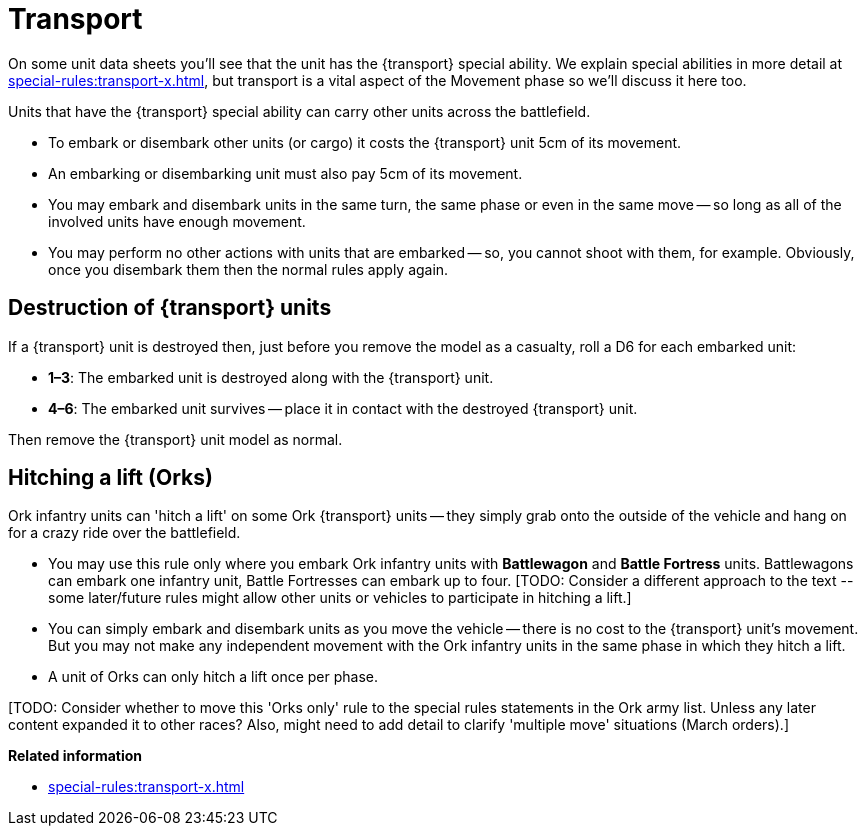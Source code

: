 = Transport

On some unit data sheets you'll see that the unit has the {transport} special ability.
We explain special abilities in more detail at xref:special-rules:transport-x.adoc[], but transport is a vital aspect of the Movement phase so we'll discuss it here too.

Units that have the {transport} special ability can carry other units across the battlefield.

* To embark or disembark other units (or cargo) it costs the {transport} unit 5cm of its movement.
* An embarking or disembarking unit must also pay 5cm of its movement.
* You may embark and disembark units in the same turn, the same phase or even in the same move -- so long as all of the involved units have enough movement.
* You may perform no other actions with units that are embarked -- so, you cannot shoot with them, for example. 
Obviously, once you disembark them then the normal rules apply again.

== Destruction of {transport} units

If a {transport} unit is destroyed then, just before you remove the model as a casualty, roll a D6 for each embarked unit:

* *1–3*: The embarked unit is destroyed along with the {transport} unit.
* *4–6*: The embarked unit survives -- place it in contact with the destroyed {transport} unit.

Then remove the {transport} unit model as normal.

== Hitching a lift (Orks)

Ork infantry units can 'hitch a lift' on some Ork {transport} units -- they simply grab onto the outside of the vehicle and hang on for a crazy ride over the battlefield.

* You may use this rule only where you embark Ork infantry units with *Battlewagon* and *Battle Fortress* units.
Battlewagons can embark one infantry unit, Battle Fortresses can embark up to four.
+[TODO: Consider a different approach to the text -- some later/future rules might allow other units or vehicles to participate in hitching a lift.]+
* You can simply embark and disembark units as you move the vehicle -- there is no cost to the {transport} unit's movement.
But you may not make any independent movement with the Ork infantry units in the same phase in which they hitch a lift.
* A unit of Orks can only hitch a lift once per phase.

+[TODO: Consider whether to move this 'Orks only' rule to the special rules statements in the Ork army list. 
Unless any later content expanded it to other races?
Also, might need to add detail to clarify 'multiple move' situations (March orders).]+

*Related information*

* xref:special-rules:transport-x.adoc[]
